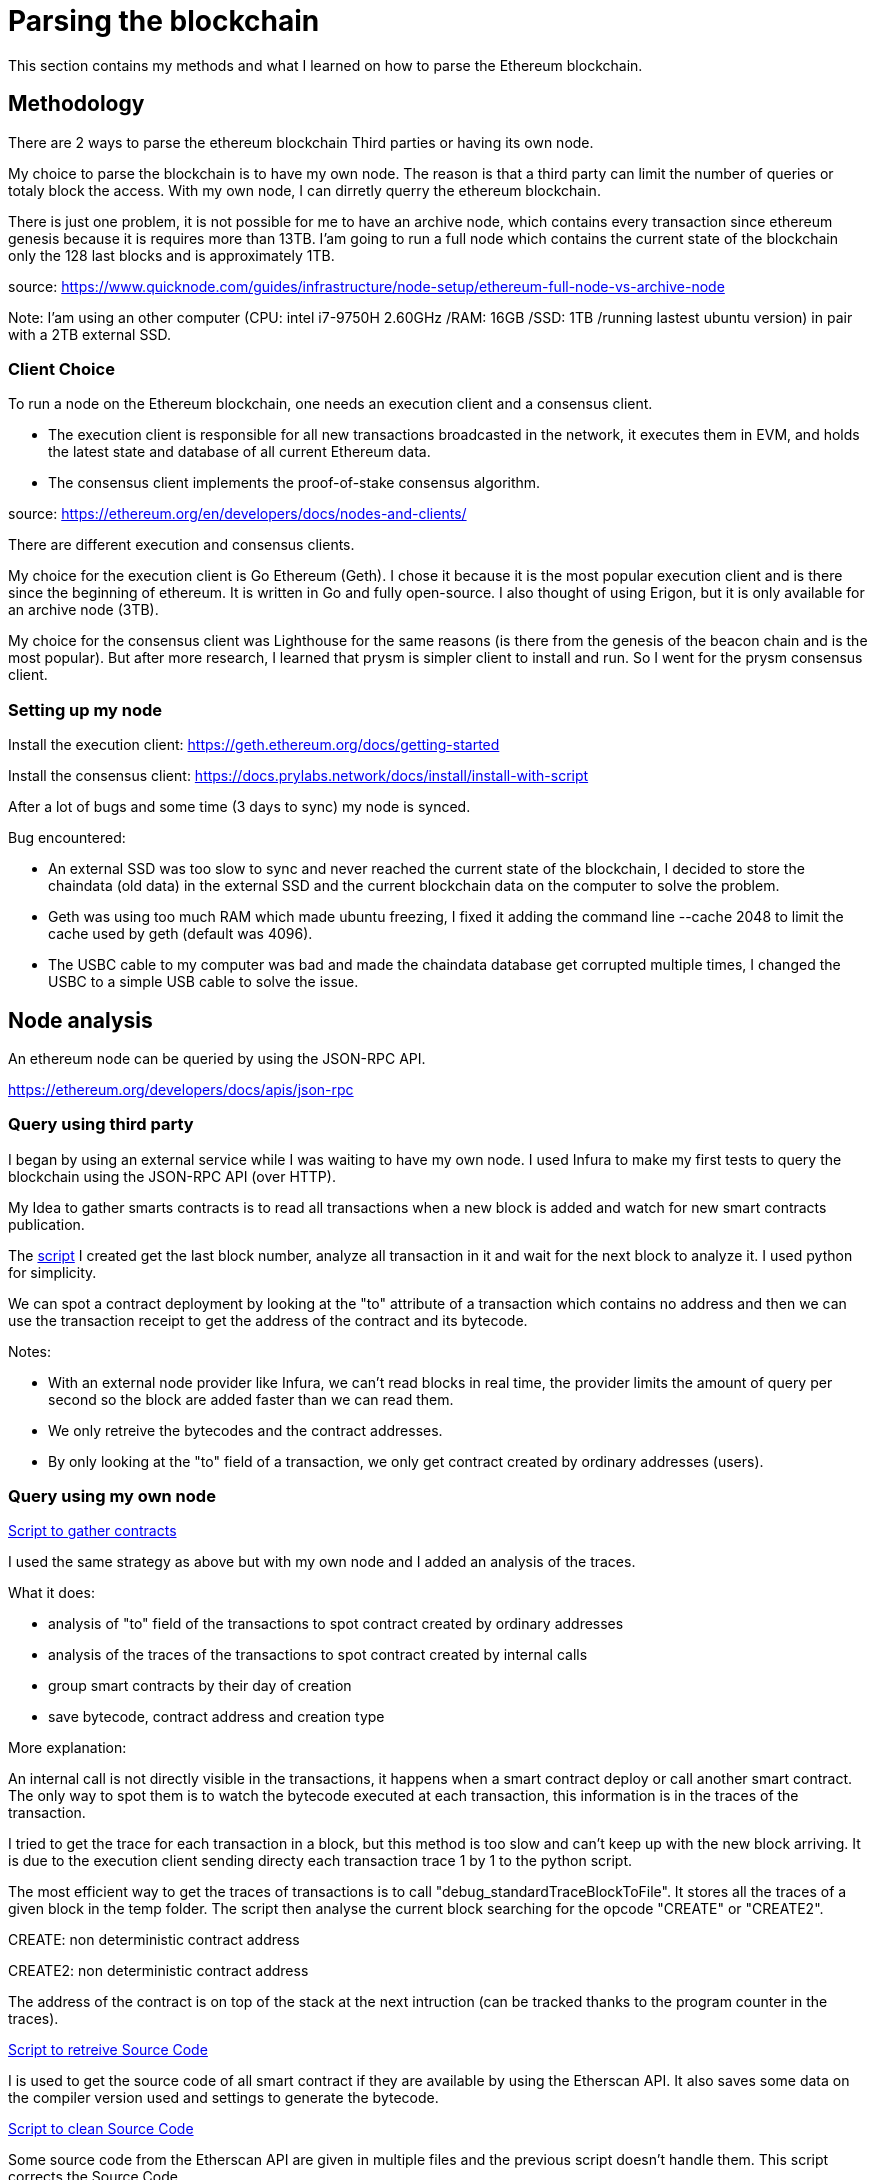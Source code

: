 [role="pagenumrestart"]
[[parsing_section]]
= Parsing the blockchain
This section contains my methods and what I learned on how to parse the Ethereum blockchain.

[[methodology]]
== Methodology
There are 2 ways to parse the ethereum blockchain Third parties or having its own node.

My choice to parse the blockchain is to have my own node.
The reason is that a third party can limit the number of queries or totaly block the access.
With my own node, I can dirretly querry the ethereum blockchain.

There is just one problem, it is not possible for me to have an archive node, which contains every transaction since ethereum genesis because it is requires more than 13TB.
I'am going to run a full node which contains the current state of the blockchain only the 128 last blocks and is approximately 1TB.

source: https://www.quicknode.com/guides/infrastructure/node-setup/ethereum-full-node-vs-archive-node

Note: I'am using an other computer (CPU: intel i7-9750H 2.60GHz /RAM: 16GB /SSD: 1TB /running lastest ubuntu version) in pair with a 2TB external SSD.

[[client_choice]]
=== Client Choice
To run a node on the Ethereum blockchain, one needs an execution client and a consensus client.

* The execution client is responsible for all new transactions broadcasted in the network, it executes them in EVM, and holds the latest state and database of all current Ethereum data.
* The consensus client implements the proof-of-stake consensus algorithm.

source: https://ethereum.org/en/developers/docs/nodes-and-clients/

There are different execution and consensus clients.

My choice for the execution client is Go Ethereum (Geth).
I chose it because it is the most popular execution client and is there since the beginning of ethereum.
It is written in Go and fully open-source.
I also thought of using Erigon, but it is only available for an archive node (3TB).

My choice for the consensus client was Lighthouse for the same reasons (is there from the genesis of the beacon chain and is the most popular).
But after more research, I learned that prysm is simpler client to install and run.
So I went for the prysm consensus client.

[[set_up_node]]
=== Setting up my node
Install the execution client: https://geth.ethereum.org/docs/getting-started

Install the consensus client: https://docs.prylabs.network/docs/install/install-with-script

After a lot of bugs and some time (3 days to sync) my node is synced.

Bug encountered:

* An external SSD was too slow to sync and never reached the current state of the blockchain, I decided to store the chaindata (old data) in the external SSD and the current blockchain data on the computer to solve the problem.
* Geth was using too much RAM which made ubuntu freezing, I fixed it adding the command line --cache 2048 to limit the cache used by geth (default was 4096).
* The USBC cable to my computer was bad and made the chaindata database get corrupted multiple times, I changed the USBC to a simple USB cable to solve the issue.

[[node_anamysis]]
== Node analysis
An ethereum node can be queried by using the JSON-RPC API.

https://ethereum.org/developers/docs/apis/json-rpc

[[query_third_party]]
=== Query using third party
I began by using an external service while I was waiting to have my own node.
I used Infura to make my first tests to query the blockchain using the JSON-RPC API (over HTTP).

My Idea to gather smarts contracts is to read all transactions when a new block is added and watch for new smart contracts publication.

The https://github.com/Longferret/smart_contract_tax/blob/main/code/gather_contract/first_query.py[script] I created get the last block number, analyze all transaction in it and wait for the next block to analyze it.
I used python for simplicity.

We can spot a contract deployment by looking at the "to" attribute of a transaction which contains no address and then we can use the transaction receipt to get the address of the contract and its bytecode.

Notes:

* With an external node provider like Infura, we can't read blocks in real time, the provider limits the amount of query per second so the block are added faster than we can read them.
* We only retreive the bytecodes and the contract addresses.
* By only looking at the "to" field of a transaction, we only get contract created by ordinary addresses (users).


[[query_blockchain]]
=== Query using my own node

https://github.com/Longferret/smart_contract_tax/blob/main/code/gather_contract/gather_contract.py[Script to gather contracts]

I used the same strategy as above but with my own node and I added an analysis of the traces.

What it does:

* analysis of "to" field of the transactions to spot contract created by ordinary addresses
* analysis of the traces of the transactions to spot contract created by internal calls
* group smart contracts by their day of creation
* save bytecode, contract address and creation type

More explanation:

An internal call is not directly visible in the transactions, it happens when a smart contract deploy or call another smart contract.
The only way to spot them is to watch the bytecode executed at each transaction, this information is in the traces of the transaction.

I tried to get the trace for each transaction in a block, but this method is too slow and can't keep up with the new block arriving. It is due to the execution client sending directy each transaction trace 1 by 1 to the python script.

The most efficient way to get the traces of transactions is to call "debug_standardTraceBlockToFile".
It stores all the traces of a given block in the temp folder.
The script then analyse the current block searching for the opcode "CREATE" or "CREATE2".

CREATE: non deterministic contract address

CREATE2: non deterministic contract address

The address of the contract is on top of the stack at the next intruction (can be tracked thanks to the program counter in the traces).

https://github.com/Longferret/smart_contract_tax/blob/main/code/gather_contract/source_search.py[Script to retreive Source Code]

I is used to get the source code of all smart contract if they are available by using the Etherscan API. It also saves some data on the compiler version used and settings to generate the bytecode.

https://github.com/Longferret/smart_contract_tax/blob/main/code/gather_contract/source_clean.py[Script to clean Source Code]

Some source code from the Etherscan API are given in multiple files and the previous script doesn't handle them.
This script corrects the Source Code. 


Note:

* The first script gather contract in real time.
* The second has to be executed manually and search all source code of contracts for a given day.
* The third one also has to be executed manually and clean source code for a given day.
* There are still source codes that are not in Solidity but in Vyper, the script do not supports them for the moment.
* A possible next step is the analysis of the gathered contracts using analysis tools.
* (07/02/2024) Currently gathered contracts ~1000


